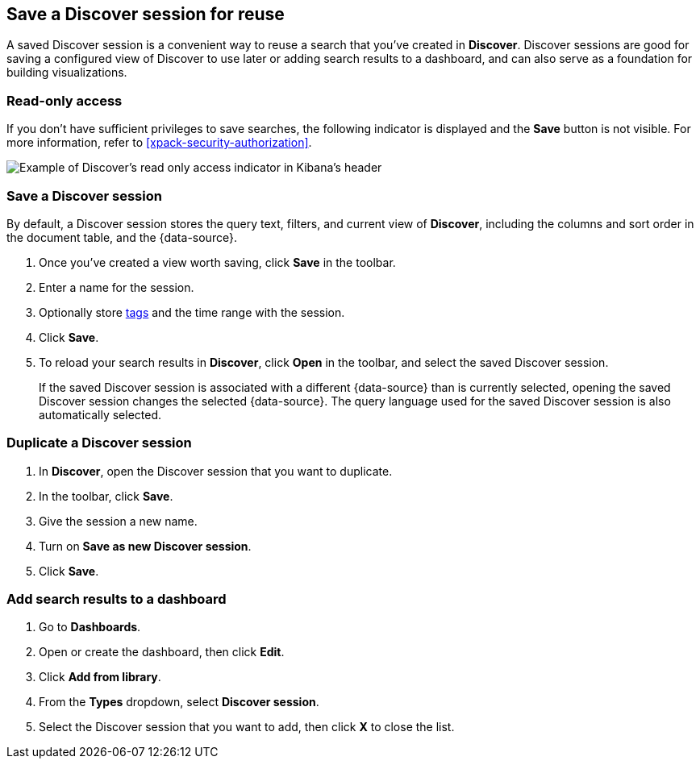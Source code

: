 [[save-open-search]]
== Save a Discover session for reuse

A saved Discover session is a convenient way to reuse a search
that you've created in *Discover*.
Discover sessions are good for saving a configured view of Discover to use later or adding search results to a dashboard,
and can also serve as a foundation for building visualizations.

[role="xpack"]
[[discover-read-only-access]]
[float]
=== Read-only access
If you don't have sufficient privileges to save searches, the following indicator is
displayed and the *Save* button is not visible. For more information, refer to <<xpack-security-authorization>>.

[role="screenshot"]
image::discover/images/read-only-badge.png[Example of Discover's read only access indicator in Kibana's header]
[float]
=== Save a Discover session

By default, a Discover session stores the query text, filters, and
current view of *Discover*, including the columns and sort order in the document table, and the {data-source}.

. Once you've created a view worth saving, click *Save* in the toolbar.
. Enter a name for the session.
. Optionally store <<managing-tags,tags>> and the time range with the session.
. Click *Save*.
. To reload your search results in *Discover*, click *Open* in the toolbar, and select the saved Discover session.
+
If the saved Discover session is associated with a different {data-source} than is currently
selected, opening the saved Discover session changes the selected {data-source}. The query language
used for the saved Discover session is also automatically selected.

[float]
=== Duplicate a Discover session
. In **Discover**, open the Discover session that you want to duplicate.
. In the toolbar, click *Save*.
. Give the session a new name.
. Turn on **Save as new Discover session**.
. Click *Save*.


[float]
=== Add search results to a dashboard

. Go to *Dashboards*.
. Open or create the dashboard, then click *Edit*.
. Click *Add from library*.
. From the *Types* dropdown, select *Discover session*.
. Select the Discover session that you want to add, then click *X* to close the list.
